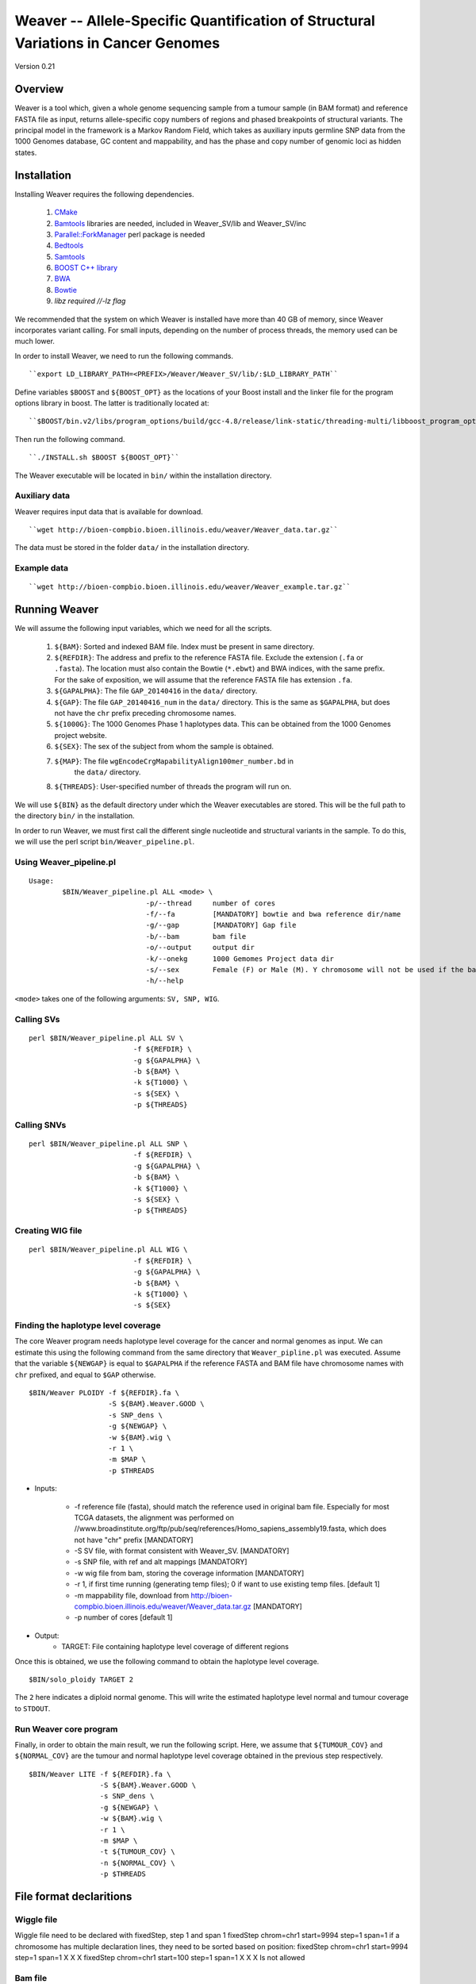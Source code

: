 ===================================================================================
Weaver -- Allele-Specific Quantification of Structural Variations in Cancer Genomes
===================================================================================
Version 0.21

Overview
--------
Weaver is a tool which, given a whole genome sequencing sample from a tumour
sample (in BAM format) and reference FASTA file as input, returns
allele-specific copy numbers of regions and phased breakpoints of structural
variants. The principal model in the framework is a Markov Random Field, 
which takes as auxiliary inputs germline SNP data from the 1000 Genomes
database, GC content and mappability, and has the phase and copy number of
genomic loci as hidden states.

Installation
------------

Installing Weaver requires the following dependencies.

    1. `CMake <https://cmake.org>`_
    2. `Bamtools <https://github.com/pezmaster31/bamtools>`_ libraries are needed, included in Weaver_SV/lib and Weaver_SV/inc
    3. `Parallel::ForkManager <http://search.cpan.org/~szabgab/Parallel-ForkManager-1.06/lib/Parallel/ForkManager.pm>`_ perl package is needed
    4. `Bedtools <https://github.com/arq5x/bedtools>`_
    5. `Samtools <http://samtools.sourceforge.net/>`_
    6. `BOOST C++ library <http://www.boost.org/>`_
    7. `BWA <http://bio-bwa.sourceforge.net/>`_
    8. `Bowtie <http://bowtie-bio.sourceforge.net/index.shtml>`_
    9. `libz required //-lz flag`

We recommended that the system on which Weaver is installed have more than
40 GB of memory, since Weaver incorporates variant calling. For small inputs,
depending on the number of process threads, the memory used can be much lower.

In order to install Weaver, we need to run the following commands.
::

    ``export LD_LIBRARY_PATH=<PREFIX>/Weaver/Weaver_SV/lib/:$LD_LIBRARY_PATH``

Define variables ``$BOOST`` and ``${BOOST_OPT}`` as the locations of your Boost
install and the linker file for the program options library in boost. The
latter is traditionally located at:: 

``$BOOST/bin.v2/libs/program_options/build/gcc-4.8/release/link-static/threading-multi/libboost_program_options.a``

Then run the following command.
::

    ``./INSTALL.sh $BOOST ${BOOST_OPT}``

The Weaver executable will be located in ``bin/`` within the installation directory.

Auxiliary data
++++++++++++++

Weaver requires input data that is available for download.
::

    ``wget http://bioen-compbio.bioen.illinois.edu/weaver/Weaver_data.tar.gz``

The data must be stored in the folder ``data/`` in the installation directory.



Example data
++++++++++++
::

    ``wget http://bioen-compbio.bioen.illinois.edu/weaver/Weaver_example.tar.gz``


Running Weaver
--------------

We will assume the following input variables, which we need for all the
scripts.

    1. ``${BAM}``: Sorted and indexed BAM file. Index must be present in same
       directory.
    2. ``${REFDIR}``: The address and prefix to the reference FASTA file.
       Exclude the extension (``.fa`` or ``.fasta``). The location must also
       contain the Bowtie (``*.ebwt``) and BWA indices, with the same prefix.
       For the sake of exposition, we will assume that the reference FASTA
       file has extension ``.fa``.
    3. ``${GAPALPHA}``: The file ``GAP_20140416`` in the ``data/`` directory.
    4. ``${GAP}``: The file ``GAP_20140416_num`` in the ``data/`` directory.
       This is the same as ``$GAPALPHA``, but does not have the ``chr`` prefix
       preceding chromosome names.
    5. ``${1000G}``: The 1000 Genomes Phase 1 haplotypes data. This can be 
       obtained from the 1000 Genomes project website.
    6. ``${SEX}``: The sex of the subject from whom the sample is obtained.
    7. ``${MAP}``: The file ``wgEncodeCrgMapabilityAlign100mer_number.bd`` in
         the ``data/`` directory.
    8. ``${THREADS}``: User-specified number of threads the program will run
       on.

We will use ``${BIN}`` as the default directory under which the Weaver
executables are stored. This will be the full path to the directory ``bin/``
in the installation.

In order to run Weaver, we must first call the different single nucleotide and
structural variants in the sample. To do this, we will use the perl script  
``bin/Weaver_pipeline.pl``.

Using Weaver_pipeline.pl
++++++++++++++++++++++++
::

    Usage:
            $BIN/Weaver_pipeline.pl ALL <mode> \ 
                                -p/--thread     number of cores
                                -f/--fa         [MANDATORY] bowtie and bwa reference dir/name
                                -g/--gap        [MANDATORY] Gap file 
                                -b/--bam        bam file
                                -o/--output     output dir
                                -k/--onekg      1000 Gemomes Project data dir
                                -s/--sex        Female (F) or Male (M). Y chromosome will not be used if the bam is from female tissue.
                                -h/--help

``<mode>`` takes one of the following arguments: ``SV, SNP, WIG``.

Calling SVs
+++++++++++
::

      perl $BIN/Weaver_pipeline.pl ALL SV \
                               -f ${REFDIR} \
                               -g ${GAPALPHA} \
                               -b ${BAM} \
                               -k ${T1000} \
                               -s ${SEX} \
                               -p ${THREADS}

Calling SNVs
++++++++++++
::

      perl $BIN/Weaver_pipeline.pl ALL SNP \
                               -f ${REFDIR} \
                               -g ${GAPALPHA} \
                               -b ${BAM} \
                               -k ${T1000} \
                               -s ${SEX} \
                               -p ${THREADS}

Creating WIG file
+++++++++++++++++
::

      perl $BIN/Weaver_pipeline.pl ALL WIG \
                               -f ${REFDIR} \
                               -g ${GAPALPHA} \
                               -b ${BAM} \
                               -k ${T1000} \
                               -s ${SEX}

Finding the haplotype level coverage
++++++++++++++++++++++++++++++++++++

The core Weaver program needs haplotype level coverage for the cancer and
normal genomes as input. We can estimate this using the following command
from the same directory that ``Weaver_pipline.pl`` was executed. Assume
that the variable ``${NEWGAP}`` is equal to ``$GAPALPHA`` if the reference 
FASTA and BAM file have chromosome names with ``chr`` prefixed, and equal to
``$GAP`` otherwise.
::

    $BIN/Weaver PLOIDY -f ${REFDIR}.fa \
                       -S ${BAM}.Weaver.GOOD \
                       -s SNP_dens \
                       -g ${NEWGAP} \
                       -w ${BAM}.wig \
                       -r 1 \
                       -m $MAP \
                       -p $THREADS

* Inputs:

    * -f reference file (fasta), should match the reference used in original bam file. Especially for most TCGA datasets, the alignment was performed on //www.broadinstitute.org/ftp/pub/seq/references/Homo_sapiens_assembly19.fasta, which does not have "chr" prefix  [MANDATORY]
    * -S SV file, with format consistent with Weaver_SV. [MANDATORY]
    * -s SNP file, with ref and alt mappings [MANDATORY]
    * -w wig file from bam, storing the coverage information [MANDATORY]
    * -r 1, if first time running (generating temp files); 0 if want to use existing temp files. [default 1]
    * -m mappability file, download from http://bioen-compbio.bioen.illinois.edu/weaver/Weaver_data.tar.gz [MANDATORY]
    * -p number of cores [default 1]

* Output:
    * TARGET: File containing haplotype level coverage of different regions

Once this is obtained, we use the following command to obtain the haplotype
level coverage.
:: 

    $BIN/solo_ploidy TARGET 2

The ``2`` here indicates a diploid normal genome. This will write the estimated
haplotype level normal and tumour coverage to ``STDOUT``.

Run Weaver core program
+++++++++++++++++++++++

Finally, in order to obtain the main result, we run the following script. Here,
we assume that ``${TUMOUR_COV}`` and ``${NORMAL_COV}`` are the tumour and
normal haplotype level coverage obtained in the previous step respectively.
::

    $BIN/Weaver LITE -f ${REFDIR}.fa \
                     -S ${BAM}.Weaver.GOOD \
                     -s SNP_dens \
                     -g ${NEWGAP} \
                     -w ${BAM}.wig \
                     -r 1 \
                     -m $MAP \
                     -t ${TUMOUR_COV} \
                     -n ${NORMAL_COV} \
                     -p $THREADS



File format declaritions
------------------------

Wiggle file
+++++++++++

Wiggle file need to be declared with fixedStep, step 1 and span 1
fixedStep chrom=chr1 start=9994 step=1 span=1
if a chromosome has multiple declaration lines, they need to be sorted based on position:
fixedStep chrom=chr1 start=9994 step=1 span=1
X
X
X
fixedStep chrom=chr1 start=100 step=1 span=1
X
X
X
Is not allowed



Bam file
+++++++++

Must be sorted and indexed.

SNP file:

NGS SNP link file


1KGP SNP link


SV
++++++


Genome region file:

GAP regions in assembly are annotated.


Output:
=======

REGION_CN_PHASE
+++++++++++++++
Storing phased allele specific copy number of genome

CHR	BEGIN	END	ALLELE_1_CN	ALLELE_2_CN




SV_CN_PHASE
+++++++++++

Structural variation copy number and phasing, catagory

CHR_1	POS_1	ORI_1	ALLELE_	CHR_2   POS_2   ORI_2   ALLELE_	CN	germline/somatic_post_aneuploidy/somatic_pre_aneuploidy


CONTACT
=======

`Yang Li <leofountain@gmail.com>`_
Jian Ma's Computational Genomics Lab at Carnegie Mellon
The code was developed by Yang Li when the Ma lab was at the University of Illinois at Urbana-Champaign

https://github.com/ma-compbio/Weaver

